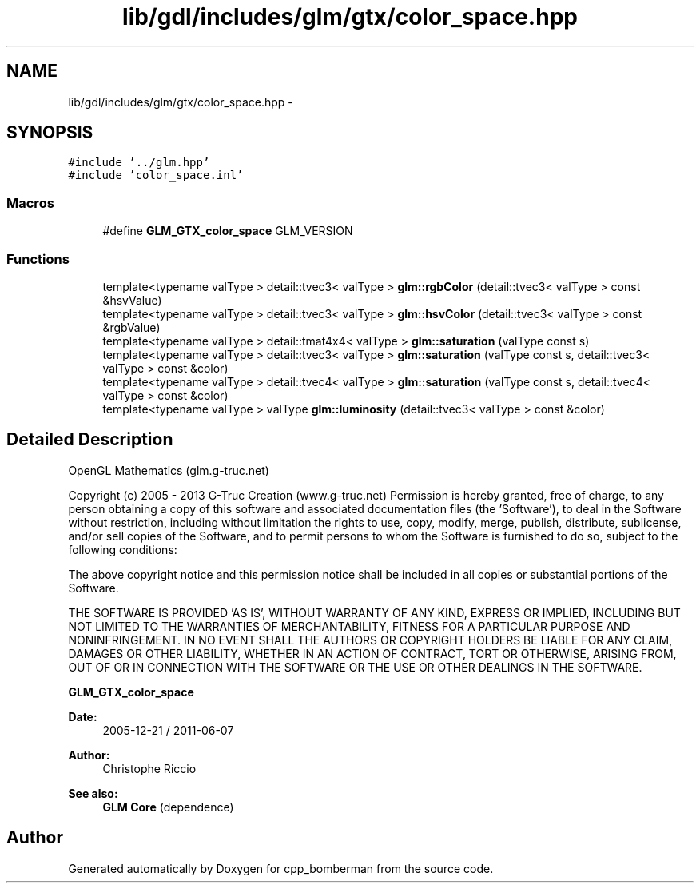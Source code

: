.TH "lib/gdl/includes/glm/gtx/color_space.hpp" 3 "Sun Jun 7 2015" "Version 0.42" "cpp_bomberman" \" -*- nroff -*-
.ad l
.nh
.SH NAME
lib/gdl/includes/glm/gtx/color_space.hpp \- 
.SH SYNOPSIS
.br
.PP
\fC#include '\&.\&./glm\&.hpp'\fP
.br
\fC#include 'color_space\&.inl'\fP
.br

.SS "Macros"

.in +1c
.ti -1c
.RI "#define \fBGLM_GTX_color_space\fP   GLM_VERSION"
.br
.in -1c
.SS "Functions"

.in +1c
.ti -1c
.RI "template<typename valType > detail::tvec3< valType > \fBglm::rgbColor\fP (detail::tvec3< valType > const &hsvValue)"
.br
.ti -1c
.RI "template<typename valType > detail::tvec3< valType > \fBglm::hsvColor\fP (detail::tvec3< valType > const &rgbValue)"
.br
.ti -1c
.RI "template<typename valType > detail::tmat4x4< valType > \fBglm::saturation\fP (valType const s)"
.br
.ti -1c
.RI "template<typename valType > detail::tvec3< valType > \fBglm::saturation\fP (valType const s, detail::tvec3< valType > const &color)"
.br
.ti -1c
.RI "template<typename valType > detail::tvec4< valType > \fBglm::saturation\fP (valType const s, detail::tvec4< valType > const &color)"
.br
.ti -1c
.RI "template<typename valType > valType \fBglm::luminosity\fP (detail::tvec3< valType > const &color)"
.br
.in -1c
.SH "Detailed Description"
.PP 
OpenGL Mathematics (glm\&.g-truc\&.net)
.PP
Copyright (c) 2005 - 2013 G-Truc Creation (www\&.g-truc\&.net) Permission is hereby granted, free of charge, to any person obtaining a copy of this software and associated documentation files (the 'Software'), to deal in the Software without restriction, including without limitation the rights to use, copy, modify, merge, publish, distribute, sublicense, and/or sell copies of the Software, and to permit persons to whom the Software is furnished to do so, subject to the following conditions:
.PP
The above copyright notice and this permission notice shall be included in all copies or substantial portions of the Software\&.
.PP
THE SOFTWARE IS PROVIDED 'AS IS', WITHOUT WARRANTY OF ANY KIND, EXPRESS OR IMPLIED, INCLUDING BUT NOT LIMITED TO THE WARRANTIES OF MERCHANTABILITY, FITNESS FOR A PARTICULAR PURPOSE AND NONINFRINGEMENT\&. IN NO EVENT SHALL THE AUTHORS OR COPYRIGHT HOLDERS BE LIABLE FOR ANY CLAIM, DAMAGES OR OTHER LIABILITY, WHETHER IN AN ACTION OF CONTRACT, TORT OR OTHERWISE, ARISING FROM, OUT OF OR IN CONNECTION WITH THE SOFTWARE OR THE USE OR OTHER DEALINGS IN THE SOFTWARE\&.
.PP
\fBGLM_GTX_color_space\fP
.PP
\fBDate:\fP
.RS 4
2005-12-21 / 2011-06-07 
.RE
.PP
\fBAuthor:\fP
.RS 4
Christophe Riccio
.RE
.PP
\fBSee also:\fP
.RS 4
\fBGLM Core\fP (dependence) 
.RE
.PP

.SH "Author"
.PP 
Generated automatically by Doxygen for cpp_bomberman from the source code\&.
